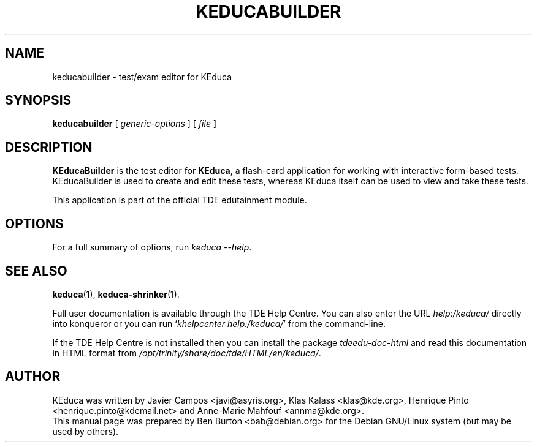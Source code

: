 .\"                                      Hey, EMACS: -*- nroff -*-
.\" First parameter, NAME, should be all caps
.\" Second parameter, SECTION, should be 1-8, maybe w/ subsection
.\" other parameters are allowed: see man(7), man(1)
.TH KEDUCABUILDER 1 "September 1, 2005"
.\" Please adjust this date whenever revising the manpage.
.\"
.\" Some roff macros, for reference:
.\" .nh        disable hyphenation
.\" .hy        enable hyphenation
.\" .ad l      left justify
.\" .ad b      justify to both left and right margins
.\" .nf        disable filling
.\" .fi        enable filling
.\" .br        insert line break
.\" .sp <n>    insert n+1 empty lines
.\" for manpage-specific macros, see man(7)
.SH NAME
keducabuilder \- test/exam editor for KEduca
.SH SYNOPSIS
.B keducabuilder
.RI "[ " generic-options " ]"
[ \fIfile\fP ]
.SH DESCRIPTION
\fBKEducaBuilder\fP is the test editor for \fBKEduca\fP, a flash-card
application for working with interactive form-based tests.
KEducaBuilder is used to create and edit these tests, whereas KEduca
itself can be used to view and take these tests.
.PP
This application is part of the official TDE edutainment module.
.SH OPTIONS
For a full summary of options, run \fIkeduca \-\-help\fP.
.SH SEE ALSO
.BR keduca (1),
.BR keduca-shrinker (1).
.PP
Full user documentation is available through the TDE Help Centre.
You can also enter the URL
\fIhelp:/keduca/\fP
directly into konqueror or you can run
`\fIkhelpcenter help:/keduca/\fP'
from the command-line.
.PP
If the TDE Help Centre is not installed then you can install the package
\fItdeedu-doc-html\fP and read this documentation in HTML format from
\fI/opt/trinity/share/doc/tde/HTML/en/keduca/\fP.
.SH AUTHOR
KEduca was written by Javier Campos <javi@asyris.org>,
Klas Kalass <klas@kde.org>, Henrique Pinto <henrique.pinto@kdemail.net>
and Anne-Marie Mahfouf <annma@kde.org>.
.br
This manual page was prepared by Ben Burton <bab@debian.org>
for the Debian GNU/Linux system (but may be used by others).
